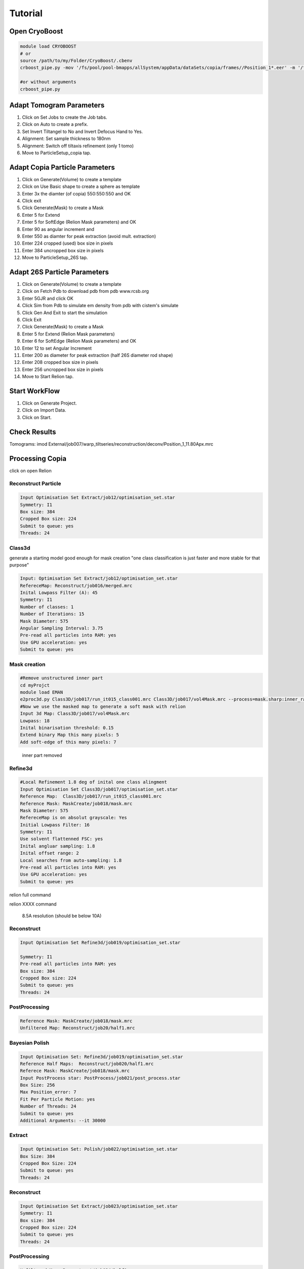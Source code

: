 =========
Tutorial
=========

Open CryoBoost
=================

.. code-block:: bash

   module load CRYOBOOST
   # or
   source /path/to/my/Folder/CryoBoost/.cbenv
   crboost_pipe.py -mov '/fs/pool/pool-bmapps/allSystem/appData/dataSets/copia/frames//Position_1*.eer' -m '/fs/pool/pool-bmapps/allSystem/appData/dataSets/copia/mdoc//Position_1*.mdoc' --proj testProj/copia26S --scheme "warp_tomo_prep" --species "copia,26S"
   
   #or without arguments
   crboost_pipe.py 

Adapt Tomogram Parameters
==========================

.. image:: img/setup.png

#. Click on Set Jobs to create the Job tabs.

#. Click on Auto to create a prefix.

#. Set Invert Tiltangel to No and Invert Defocus Hand to Yes.

#. Alignment: Set sample thickness to 180nm

#. Alignment: Switch off tiltaxis refinement (only 1 tomo)

#. Move to ParticleSetup_copia tap.


Adapt Copia Particle Parameters
================================

.. image:: img/particleSetupCopia.png

#. Click on Generate(Volume) to create a template

#. Click on Use Basic shape to create a sphere as template

#. Enter 3x the diamter (of copia) 550:550:550 and OK

#. Click exit

#. Click Generate(Mask) to create a Mask

#. Enter 5 for Extend 

#. Enter 5 for SoftEdge (Relion Mask parameters) and OK

#. Enter 90 as angular increment and

#. Enter 550 as diamter for peak extraction (avoid mult. extraction)

#. Enter 224 cropped (used) box size in pixels

#. Enter 384 uncropped box size in pixels

#. Move to ParticleSetup_26S tap.

Adapt 26S Particle Parameters
==============================

.. image:: img/particleSetup26S.png

#. Click on Generate(Volume) to create a template

#. Click on Fetch Pdb to download pdb from pdb www.rcsb.org

#. Enter 5GJR and click OK

#. Click Sim from Pdb to simulate em density from pdb with cistem's simulate

#. Click Gen And Exit to start the simulation

#. Click Exit

#. Click Generate(Mask) to create a Mask

#. Enter 5 for Extend  (Relion Mask parameters) 

#. Enter 6 for SoftEdge (Relion Mask parameters) and OK

#. Enter 12 to set Angular Increment

#. Enter 200 as diameter for peak extraction (half 26S diameter rod shape)

#. Enter 208 cropped box size in pixels

#. Enter 256 uncropped box size in pixels

#. Move to Start Relion tap.



Start WorkFlow
===============

.. image:: img/start.png

#. Click on Generate Project.

#. Click on Import Data.

#. Click on Start.


Check Results
=============

Tomograms:
imod External/job007/warp_tiltseries/reconstruction/deconv/Position_1_11.80Apx.mrc

.. image:: img/tomogramWarpDeconv.png


Processing Copia
================

click on open Relion 

++++++++++++++++++++++
Reconstruct Particle
++++++++++++++++++++++

.. code-block:: bash
   
   Input Optimisation Set Extract/job12/optimisation_set.star
   Symmetry: I1
   Box size: 384
   Cropped Box size: 224
   Submit to queue: yes
   Threads: 24

++++++++++++++++++++++
Class3d 
++++++++++++++++++++++

generate a starting model good enough for mask creation
"one class classification is just faster and more stable for that purpose"

.. code-block:: bash
   
   Input: Optimisation Set Extract/job12/optimisation_set.star
   RefereceMap: Reconstruct/job016/merged.mrc
   Inital Lowpass Filter (A): 45
   Symmetry: I1
   Number of classes: 1
   Number of Iterations: 15
   Mask Diameter: 575
   Angular Sampling Interval: 3.75
   Pre-read all particles into RAM: yes
   Use GPU acceleration: yes
   Submit to queue: yes



++++++++++++++
Mask creation
++++++++++++++


.. code-block:: bash
   
   #Remove unstructured inner part
   cd myProjct
   module load EMAN
   e2proc3d.py Class3D/job017/run_it015_class001.mrc Class3D/job017/vol4Mask.mrc --process=mask.sharp:inner_radius=73
   #Now we use the masked map to generate a soft mask with relion
   Input 3d Map: Class3D/job017/vol4Mask.mrc 
   Lowpass: 18
   Inital binarisation threshold: 0.15
   Extend binary Map this many pixels: 5
   Add soft-edge of this many pixels: 7

.. figure:: img/maskCopia.png
   :width: 220px
   
   inner part removed


+++++++++
Refine3d
+++++++++


.. code-block:: bash
   
   #Local Refinement 1.8 deg of inital one class alingment
   Input Optimisation Set Class3D/job017/optimisation_set.star
   Reference Map:  Class3D/job017/run_it015_class001.mrc
   Reference Mask: MaskCreate/job018/mask.mrc 
   Mask Diameter: 575
   RefereceMap is on absolut grayscale: Yes
   Initial Lowpass Filter: 16
   Symmetry: I1
   Use solvent flattenned FSC: yes
   Inital angluar sampling: 1.8
   Inital offset range: 2
   Local searches from auto-sampling: 1.8
   Pre-read all particles into RAM: yes
   Use GPU acceleration: yes
   Submit to queue: yes



relion full command

.. container:: toggle  
   
   .. container:: content
     
      relion XXXX command



.. figure:: img/copiaRefindedIso.png
   :width: 220px
   
   8.5A resolution (should be below 10A)




++++++++++++++
Reconstruct
++++++++++++++

.. code-block:: bash
   
   Input Optimisation Set Refine3d/job019/optimisation_set.star
   
   Symmetry: I1
   Pre-read all particles into RAM: yes
   Box size: 384
   Cropped Box size: 224
   Submit to queue: yes
   Threads: 24   


++++++++++++++++++
PostProcessing
++++++++++++++++++

.. code-block:: bash
   
   Reference Mask: MaskCreate/job018/mask.mrc 
   Unfiltered Map: Reconstruct/job20/half1.mrc
   

+++++++++++++++++
Bayesian Polish
+++++++++++++++++

.. code-block:: bash
   
   Input Optimisation Set: Refine3d/job019/optimisation_set.star
   Reference Half Maps:  Reconstruct/job020/half1.mrc   
   Referece Mask: MaskCreate/job018/mask.mrc   
   Input PostProcess star: PostProcess/job021/post_process.star 
   Box Size: 256
   Max Position_error: 7
   Fit Per Particle Motion: yes
   Number of Threads: 24
   Submit to queue: yes
   Additional Arguments: --it 30000

+++++++++++++++
Extract 
+++++++++++++++

.. code-block:: bash
   
   Input Optimisation Set: Polish/job022/optimisation_set.star
   Box Size: 384
   Cropped Box Size: 224   
   Submit to queue: yes
   Threads: 24


++++++++++++++
Reconstruct
++++++++++++++

.. code-block:: bash
   
   Input Optimisation Set Extract/job023/optimisation_set.star
   Symmetry: I1
   Box size: 384
   Cropped Box size: 224
   Submit to queue: yes
   Threads: 24   


++++++++++++++++
PostProcessing
++++++++++++++++

.. code-block:: bash
   
   Unfiltered Map: Reconstruct/job024/half1.mrc   
   Reference Mask: MaskCreate/job018/mask.mrc 


+++++++++++++++
CTF Refinement
+++++++++++++++

.. code-block:: bash
   
   Input Optimisation Set: Extract/job023/optimisation_set.star
   Reference Half Maps:  Reconstruct/job024/half1.mrc 
   Reference Mask: MaskCreate/job018/mask.mrc 
   Input PostProcess star: PostProcess/job25/post_process.star 
   Box size: 256
   Defocus Search Range: 6000
   Defocus Regularisation Lamda: 0.2
   Submit to queue: yes
   Threads: 24   

+++++++++++++++
Extract 
+++++++++++++++

.. code-block:: bash
   
   Input Optimisation Set: CtfRefine/job026/optimisation_set.star
   Box Size: 384
   Cropped Box Size: 224   
   Threads: 24


++++++++++++++++++
Reconstruct
++++++++++++++++++

.. code-block:: bash
   
   Input Optimisation Set Extract/job027/optimisation_set.star
   Symmetry: I1
   Box size: 384
   Cropped Box size: 224
   Submit to queue: yes
   Threads: 24      

++++++++++++++++
PostProcessing
++++++++++++++++

.. code-block:: bash
   
   Unfiltered Map: Reconstruct/job028/half1.mrc   
   Reference Mask: MaskCreate/job018/mask.mrc 

.. figure:: img/finalPostProcessing.png
   :width: 220px
   
   7.5A resolution (should be below 8.5A)





Processing 26S
================

++++++++++++++++++++++
Reconstruct Particle
++++++++++++++++++++++

.. code-block:: bash
   
   Input Optimisation Set Extract/job015/optimisation_set.star
   
   Symmetry: C2
   Pre-read all particles into RAM: yes
   Box size: 256
   Cropped Box size: 208
   Submit to queue: yes
   Threads: 24

++++++++++++++
Mask creation
++++++++++++++

.. code-block:: bash
   
   Input 3d Map: Reconstruct/job030/merged.mrc 
   Lowpass: 20
   Inital binarisation threshold: 6
   Extend binary Map this many pixels: 12
   Add soft-edge of this many pixels: 8

++++++++++++++++++++++
Class3d
++++++++++++++++++++++

.. code-block:: bash
   
   Input: Optimisation Set Extract/job015/optimisation_set.star
   RefereceMap: Reconstruct/job030/merged.mrc
   Input Mask: MaskCreate/job031/mask.mrc
   Inital Lowpass Filter (A): 60
   Symmetry: C2
   Number of Iterations: 30
   Number of Classes: 9
   Angular Sampling Interval: 3.7
   Offset Search Range: 8
   Perform Local Angular Search: Yes
   Local Anguglar Search Range: 24
   Tau Fudge: 1.05
   Mask Diameter: 550
   Pre-read all particles into RAM: yes
   Use GPU acceleration: yes
   Submit to queue: yes

++++++++++++++++++++++
Subset selection
++++++++++++++++++++++

.. code-block:: bash
   
   #Select the "cleanest" 26S class
   Input: Optimisation Set Class3D/job32/optimisation_set.star


.. figure:: img/select26S.png
   :width: 220px
   
   


+++++++++
Refine3d
+++++++++

.. code-block:: bash
   
   Input Optimisation Set: 
   Input Particle List: Select/job033/particles.star
   Input Tomogram Set: External/job014/tomograms.star
   Reference Map:  Reconstruct/job030/merged.mrc
   Reference Mask: MaskCreate/job031/mask.mrc
   Mask Diameter: 510
   Initial Lowpass Filter: 60
   Symmetry: C2
   Use solvent flattened FSC: yes
   
   Pre-read all particles into RAM: yes
   Use GPU acceleration: yes
   Submit to queue: yes

++++++++++++++++++++++
Reconstruct Particle
++++++++++++++++++++++

.. code-block:: bash
   
   Input Optimisation Set Refine3d/job034/optimisation_set.star
   
   Symmetry: C2
   Box size: 256
   Cropped Box size: 208
   Submit to queue: yes
   Threads: 24

++++++++++++++++
PostProcessing
++++++++++++++++

.. code-block:: bash
   
   Unfiltered Map: Reconstruct/job035/half1.mrc   
   Reference Mask: MaskCreate/job031/mask.mrc 
   #should be below 40A

.. figure:: img/postProcessed26S.png
   :width: 220px
   
   37A resolution


Co-Refine both species in M 
============================

.. code-block:: bash



Add new data (from a new folder) to an existing project 
=======================================================

* If crboost_pipe.py was closed, open it again
   with the same project path and path to new frames and mdocs
   (here frames2 and mdoc2).
   
   .. code-block:: bash

      module load CRYOBOOST
      # or
      source /path/to/my/Folder/CryoBoost/.cbenv
      crboost_pipe.py --proj testProj/copia -mov '/fs/pool/pool-bmapps/allSystem/appData/dataSets/copia/frames2/*.eer' -m '/fs/pool/pool-bmapps/allSystem/appData/dataSets/copia/mdoc2/*.mdoc' --pixS 2.95
   
* If crboost_pipe.py is still running, move to Jobs and Set-Up and browse/adapt the path for the new frames and mdocs.

.. code-block:: none      
   
   frames: /fs/pool/pool-bmapps/allSystem/appData/dataSets/copia/frames2/*.eer
   mdoc: /fs/pool/pool-bmapps/allSystem/appData/dataSets/copia/mdoc2/*.mdoc


#. Move to Start Relion.

#. Click on Import Data.

#. Click on Start.